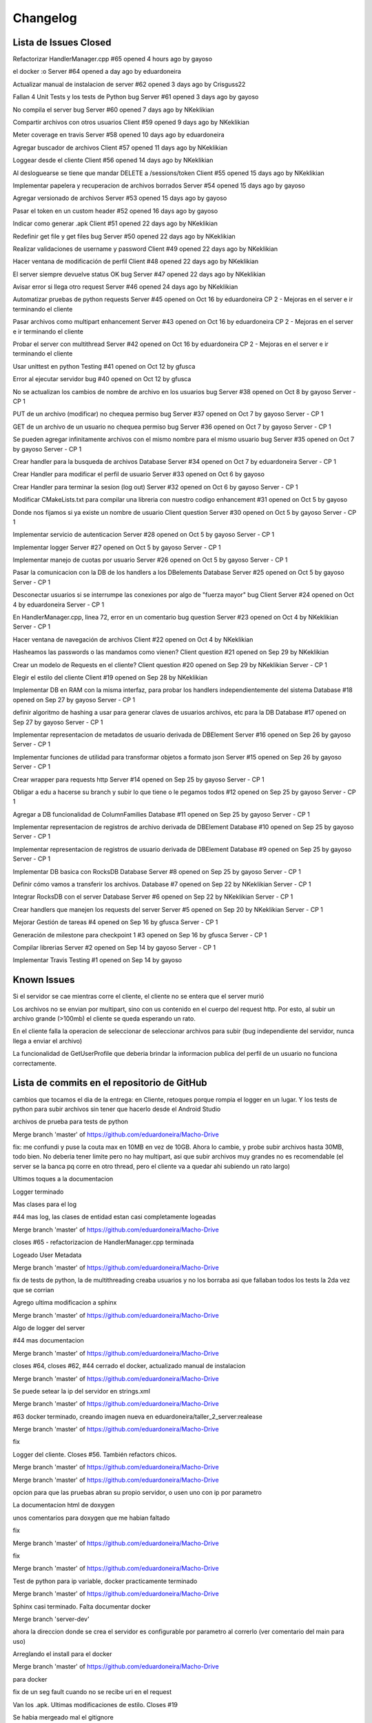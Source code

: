 Changelog
================================================================================================

Lista de Issues Closed
------------------------------------------------------------------------------------------------

Refactorizar HandlerManager.cpp
#65 opened 4 hours ago by gayoso 

el docker :o Server
#64 opened a day ago by eduardoneira 

Actualizar manual de instalacion de server
#62 opened 3 days ago by Crisguss22 
 
Fallan 4 Unit Tests y los tests de Python bug Server
#61 opened 3 days ago by gayoso 
 
No compila el server bug Server
#60 opened 7 days ago by NKeklikian 

Compartir archivos con otros usuarios Client
#59 opened 9 days ago by NKeklikian 

Meter coverage en travis Server
#58 opened 10 days ago by eduardoneira 
 
Agregar buscador de archivos Client
#57 opened 11 days ago by NKeklikian 

Loggear desde el cliente Client
#56 opened 14 days ago by NKeklikian 

Al desloguearse se tiene que mandar DELETE a /sessions/token Client
#55 opened 15 days ago by NKeklikian 

Implementar papelera y recuperacion de archivos borrados Server
#54 opened 15 days ago by gayoso 

Agregar versionado de archivos Server
#53 opened 15 days ago by gayoso 

Pasar el token en un custom header
#52 opened 16 days ago by gayoso 

Indicar como generar .apk Client
#51 opened 22 days ago by NKeklikian 

Redefinir get file y get files bug Server
#50 opened 22 days ago by NKeklikian 

Realizar validaciones de username y password Client
#49 opened 22 days ago by NKeklikian 

Hacer ventana de modificación de perfil Client
#48 opened 22 days ago by NKeklikian 

El server siempre devuelve status OK bug Server
#47 opened 22 days ago by NKeklikian 

Avisar error si llega otro request Server
#46 opened 24 days ago by NKeklikian 

Automatizar pruebas de python requests Server
#45 opened on Oct 16 by eduardoneira  CP 2 - Mejoras en el server e ir terminando el cliente

Pasar archivos como multipart enhancement Server
#43 opened on Oct 16 by eduardoneira  CP 2 - Mejoras en el server e ir terminando el cliente

Probar el server con multithread Server
#42 opened on Oct 16 by eduardoneira  CP 2 - Mejoras en el server e ir terminando el cliente
 
Usar unittest en python Testing
#41 opened on Oct 12 by gfusca 

Error al ejecutar servidor bug
#40 opened on Oct 12 by gfusca 
 
No se actualizan los cambios de nombre de archivo en los usuarios bug Server
#38 opened on Oct 8 by gayoso  Server - CP 1

PUT de un archivo (modificar) no chequea permiso bug Server
#37 opened on Oct 7 by gayoso  Server - CP 1

GET de un archivo de un usuario no chequea permiso bug Server
#36 opened on Oct 7 by gayoso  Server - CP 1

Se pueden agregar infinitamente archivos con el mismo nombre para el mismo usuario bug Server
#35 opened on Oct 7 by gayoso  Server - CP 1

Crear handler para la busqueda de archivos Database Server
#34 opened on Oct 7 by eduardoneira  Server - CP 1
 
Crear Handler para modificar el perfil de usuario Server
#33 opened on Oct 6 by gayoso 
 
Crear Handler para terminar la sesion (log out) Server
#32 opened on Oct 6 by gayoso  Server - CP 1
 
Modificar CMakeLists.txt para compilar una libreria con nuestro codigo enhancement
#31 opened on Oct 5 by gayoso 
 
Donde nos fijamos si ya existe un nombre de usuario Client question Server
#30 opened on Oct 5 by gayoso  Server - CP 1

Implementar servicio de autenticacion Server
#28 opened on Oct 5 by gayoso  Server - CP 1

Implementar logger Server
#27 opened on Oct 5 by gayoso  Server - CP 1

Implementar manejo de cuotas por usuario Server
#26 opened on Oct 5 by gayoso  Server - CP 1
 
Pasar la comunicacion con la DB de los handlers a los DBelements Database Server
#25 opened on Oct 5 by gayoso  Server - CP 1

Desconectar usuarios si se interrumpe las conexiones por algo de "fuerza mayor" bug Client Server
#24 opened on Oct 4 by eduardoneira  Server - CP 1

En HandlerManager.cpp, linea 72, error en un comentario bug question Server
#23 opened on Oct 4 by NKeklikian  Server - CP 1

Hacer ventana de navegación de archivos Client
#22 opened on Oct 4 by NKeklikian 

Hasheamos las passwords o las mandamos como vienen? Client question
#21 opened on Sep 29 by NKeklikian 

Crear un modelo de Requests en el cliente? Client question
#20 opened on Sep 29 by NKeklikian  Server - CP 1
 
Elegir el estilo del cliente Client
#19 opened on Sep 28 by NKeklikian 
 
Implementar DB en RAM con la misma interfaz, para probar los handlers independientemente del sistema Database
#18 opened on Sep 27 by gayoso  Server - CP 1

definir algoritmo de hashing a usar para generar claves de usuarios archivos, etc para la DB Database
#17 opened on Sep 27 by gayoso  Server - CP 1

Implementar representacion de metadatos de usuario derivada de DBElement Server
#16 opened on Sep 26 by gayoso  Server - CP 1

Implementar funciones de utilidad para transformar objetos a formato json Server
#15 opened on Sep 26 by gayoso  Server - CP 1

Crear wrapper para requests http Server
#14 opened on Sep 25 by gayoso  Server - CP 1

Obligar a edu a hacerse su branch y subir lo que tiene o le pegamos todos
#12 opened on Sep 25 by gayoso  Server - CP 1

Agregar a DB funcionalidad de ColumnFamilies Database
#11 opened on Sep 25 by gayoso  Server - CP 1
 
Implementar representacion de registros de archivo derivada de DBElement Database
#10 opened on Sep 25 by gayoso  Server - CP 1
 
Implementar representacion de registros de usuario derivada de DBElement Database
#9 opened on Sep 25 by gayoso  Server - CP 1
 
Implementar DB basica con RocksDB Database Server
#8 opened on Sep 25 by gayoso  Server - CP 1

Definir cómo vamos a transferir los archivos. Database
#7 opened on Sep 22 by NKeklikian  Server - CP 1

Integrar RocksDB con el server Database Server
#6 opened on Sep 22 by NKeklikian  Server - CP 1
 
Crear handlers que manejen los requests del server Server
#5 opened on Sep 20 by NKeklikian  Server - CP 1

Mejorar Gestión de tareas
#4 opened on Sep 16 by gfusca  Server - CP 1

Generación de milestone para checkpoint 1
#3 opened on Sep 16 by gfusca  Server - CP 1

Compilar librerias Server
#2 opened on Sep 14 by gayoso  Server - CP 1

Implementar Travis Testing
#1 opened on Sep 14 by gayoso 

Known Issues
------------------------------------------------------------------------------------------------
Si el servidor se cae mientras corre el cliente, el cliente no se entera que el server murió

Los archivos no se envian por multipart, sino con us contenido en el cuerpo del request http. Por esto, al subir un archivo grande (>100mb) el cliente se queda esperando un rato.

En el cliente falla la operacion de seleccionar de seleccionar archivos para subir (bug independiente del servidor, nunca llega a enviar el archivo)

La funcionalidad de GetUserProfile que deberia brindar la informacion publica del perfil de un usuario no funciona correctamente.

Lista de commits en el repositorio de GitHub
------------------------------------------------------------------------------------------------

cambios que tocamos el dia de la entrega: en Cliente, retoques porque rompia el logger en un lugar. Y los tests de python para subir archivos sin tener que hacerlo desde el Android Studio

archivos de prueba para tests de python

Merge branch 'master' of https://github.com/eduardoneira/Macho-Drive

fix: me confundi y puse la couta max en 10MB en vez de 10GB. Ahora lo cambie, y probe subir archivos hasta 30MB, todo bien. No deberia tener limite pero no hay multipart, asi que subir archivos muy grandes no es recomendable (el server se la banca pq corre en otro thread, pero el cliente va a quedar ahi subiendo un rato largo)

Ultimos toques a la documentacion

Logger terminado

Mas clases para el log

#44 mas log, las clases de entidad estan casi completamente logeadas

Merge branch 'master' of https://github.com/eduardoneira/Macho-Drive

closes #65 - refactorizacion de HandlerManager.cpp terminada

Logeado User Metadata

Merge branch 'master' of https://github.com/eduardoneira/Macho-Drive

fix de tests de python, la de multithreading creaba usuarios y no los borraba asi que fallaban todos los tests la 2da vez que se corrian

Agrego ultima modificacion a sphinx

Merge branch 'master' of https://github.com/eduardoneira/Macho-Drive

Algo de logger del server

#44 mas documentacion

Merge branch 'master' of https://github.com/eduardoneira/Macho-Drive

closes #64, closes #62, #44 cerrado el docker, actualizado manual de instalacion

Merge branch 'master' of https://github.com/eduardoneira/Macho-Drive

Se puede setear la ip del servidor en strings.xml

Merge branch 'master' of https://github.com/eduardoneira/Macho-Drive

#63 docker terminado, creando imagen nueva en eduardoneira/taller_2_server:realease

Merge branch 'master' of https://github.com/eduardoneira/Macho-Drive

fix

Logger del cliente. Closes #56. También refactors chicos.

Merge branch 'master' of https://github.com/eduardoneira/Macho-Drive

Merge branch 'master' of https://github.com/eduardoneira/Macho-Drive

opcion para que las pruebas abran su propio servidor, o usen uno con ip por parametro

La documentacion html de doxygen

unos comentarios para doxygen que me habian faltado

fix

Merge branch 'master' of https://github.com/eduardoneira/Macho-Drive

fix

Merge branch 'master' of https://github.com/eduardoneira/Macho-Drive

Test de python para ip variable, docker practicamente terminado

Merge branch 'master' of https://github.com/eduardoneira/Macho-Drive

Sphinx casi terminado. Falta documentar docker

Merge branch 'server-dev'

ahora la direccion donde se crea el servidor es configurable por parametro al correrlo (ver comentario del main para uso)

Arreglando el install para el docker

Merge branch 'master' of https://github.com/eduardoneira/Macho-Drive

para docker

fix de un seg fault cuando no se recibe uri en el request

Van los .apk. Ultimas modificaciones de estilo. Closes #19

Se habia mergeado mal el gitignore

Merge de master en cliente-dev

Archivo de configuración

Fix a delete version. Saco un par de printlns también.

Refactors y documentación #44

Merge branch 'server-dev'

Conflicts:
	.travis.yml
	server/CMakeLists.txt
	server/src/UserMetadata.h

#63 - tests: FileDeleteHandler

Merge branch 'server-dev' of https://github.com/eduardoneira/Macho-Drive into server-dev

Merge branch 'server-dev' of https://github.com/eduardoneira/Macho-Drive into server-dev

Conflicts:
	server/run_coverage.sh

#63 test para todo lo de recycle_bin

#63 - tests de: DatabaseMockRAM, LogInHandler, LogOutHandler, SignUpHandler, UserDeleteHandler

Merge branch 'server-dev' of https://github.com/eduardoneira/Macho-Drive into server-dev

#63 test RecycleBinEmpryHandler

#63 - tests de FilesGetHandler y UserGetHandler

Más y mejor documentación JavaDoc. Limpio código innecesario. Refactors. #44

Merge branch 'server-dev' of https://github.com/eduardoneira/Macho-Drive into server-dev

+test en usermetadata y httprequestConcrete

Merge branch 'server-dev' of https://github.com/eduardoneira/Macho-Drive into server-dev

#63 - tests de FileGetHandler y FileModifyHandler

Mas test sobre UserMetadata

mejorando testing

Merge branch 'server-dev' of https://github.com/eduardoneira/Macho-Drive into server-dev

#63 - tests para FileAddHandler

Merge branch 'server-dev' of https://github.com/eduardoneira/Macho-Drive into server-dev

Van test de queries

#58 - coverage ahora actualiza coveralls solo si se le pasa UPLOAD como parametro (la idea es que travis lo corra asi, para que solo se suba en los push). Nosotros lo corremos sin eso, y en vez de imprimir por pantalla el coverage como antes, crea un html mucho mejor. Veanlo, esta muy bueno

Manda la ubicacion al subir o modificar archivos. Closes #22

Agregada la cuota del usuario. Ya anda el buscador de usuarios. #22

Merge branch 'server-dev' of https://github.com/eduardoneira/Macho-Drive into server-dev

Testeado un poco el get profile, parece funcar bien

Merge branch 'server-dev' of https://github.com/eduardoneira/Macho-Drive into server-dev

#22 - cambio para que los perfiles sean publicos, no hace falta estar conectado para verlos

#58 - run_coverage.sh corre tests registrando coverage, y sube el resultado a coveralls.io. Faltaria poner en el travis que se corra este script. Tambien agrego algunos unit tests mas

Eliminar versiones. #22

Va una implementacion del getProfile, falta testearla pero es para que nico tenga una idea.

Manejo de versiones. Falta actualizar la ubicacion y poder eliminar versiones. #22

gitignore

gitignore

Buscador de perfiles. El server responde mal. #22

Links en documentación javadoc #44

Documentación del cliente en javadoc. #44

Papelera de reciclaje #22

Terminado el perfil del usuario. Closes #48

Delete user #48

#58 va casi terminado el coverage, SE USA run_coverage.sh no el otro

Perfil de usuario. Falta ubicacion y validar inputs. #48

Merge branch 'server-dev' of https://github.com/eduardoneira/Macho-Drive into server-dev

Va una implementacion del cover, funca mal xq esta todo estatico

agrego a los comentarios de HandlerManager sobre las URIs REST

Refactor chico

Reacomode un poco modifyFile. Terminado shareFile. Closes #59

Arreglada las unit test con mis cambios a papelera

Arregladas las unit test de python menos la de multithread

Arreglando cosas, faltan los tests todavia :p

Mergeando como un campeon

closes #33 Ahora se puede cambiar el perfil: foto(tiene que estar encriptada en base64), nombre, email y lugar

gitignore

Merge branch 'server-dev' of https://github.com/eduardoneira/Macho-Drive into server-dev

Conflicts:
	server/unit_tests/DatabaseMockRAM_unittest.cpp
	server/unit_tests/DatabaseRocksDB_unittest.cpp
	server/unit_tests/EventHandlerChecksAuthentication_unittest.cpp
	server/unit_tests/EventHandlerGrantsAuthentication_unittest.cpp
	server/unit_tests/EventHandlerIgnoresAuthentication_unittest.cpp
	server/unit_tests/EventHandlerRemovesAuthentication_unittest.cpp
	server/unit_tests/JsonSerializer_unittest.cpp
	server/unit_tests/TokenAuthenticator_unittest.cpp
	server/unit_tests/Util_unittest.cpp

#58 - agrega varios unit tests para la parte de manejo de registros de base de datos (User, UserMetadata, FileData). EDU: solo testie lo q yo habia hecho, si podes agrega tests para file search, recyle bin, etc. Falta testear la parte de API REST, con el parseo de HttpRequest y todos sus campos antes de conectar con la base de datos

closes #54 testeado y cerrado la papelera

#54 Va testeado con python el empty, el get y el delete file

Mejoras de estilo. #19

Buscador terminado. Closes #57

Merge branch 'server_antes' into server-dev

#54 va las uris de la papelera en el manager

arreglado giladas

Documentacion en shpinx. Falta terminar.

unas clases que faltaban comentar para doxygen

Pide confirmacion al querer eliminar un archivo. #22

Pide confirmación al querer eliminar tags o descompartir el archivo. #59 #22

Mejoras de estilo. Botones mas copados. #19

El usuario puede modificar su email #48

Compartir archivos #22

#54 Van terminado los handlers de papelera, falta testear los casos borde, ahora los test se ejecutan todos juntos.

Se actualizan bien los archivos. Terminado changeFilename. #22

Mejoras de estilo #19. Agregar y borrar tags #22. Se mostraban los archivos mal al salir y volver a entrar a la actividad (fix)

Informa al usuario cuando el signUp fue exitoso. Declaro loggers #56

Busqueda por nombre terminada #57

Arreglado getFile #22

Arreglado deleteFile. Correcciones a getFile. #22

uploadFile arreglado #22

Parte grafica de modificacion de perfil, falta funcionalidad #48

Parte grafica del buscador de archivos, falta comunicarse con el server #57

closes #60

Ya estan casi todos los .h comentados para poder usar el doxygen.

#54 implementado el empty de la papelera

Se informa al usuario cuando el signUp o el logIn no fueron exitosos. Agrego tambien opcion de busqueda avanzada con su onClickListener y el listener de la lupa. #22 #57

#27 y #54 va una implementacion del logger, falta loggear todo :p . Papelera funciona con get y recover, falta empty y meterlo todo en el handler manager

Actualizo listFiles, que habia cambiado del lado del server. #22

batch funcionando. Ver comentarios en DatabaseWriteBatch.cpp para ver como usarlo con DatabaseRocksDB

Merge branch 'server-dev' of https://github.com/eduardoneira/Macho-Drive into server-dev

closes #42 - ahora el server corre con el multithread de mongoose. IMPORTANTE: hay que implementar batch en las modificaciones a la base de datos para asegurarnos que todas las acciones son atomicas, sino dos clientes en paralelo podrian acceder a estados invalidos de la base de datos

actualizo tests de python con nueva sintaxis de search files

Update README.md
le saco al travis al cliente, por ahora no vamos a correr esto con travis

#1 me olvide meterle c++11

#1 una boludez del travis

hago q corra travis cada vez que haya un commit nuevo en server-deb

#1 Esto deberia arreglar para que travis use rocksdb

Merge branch 'server-dev' of https://github.com/eduardoneira/Macho-Drive into server-dev

principio de server multithread. todavia no anda

Closes #34  arreglado search files, falta probar casos borde pero la funcionalidad esta

Agrego una barra de busqueda al xml, falta funcionalidad. #57

cambio cmake para rocksdb lrt

Closes #49

Closes #51

Se mandan hasheadas las passwords. Closes #21

se aprovechan todos los campos del URI en los requests (ya no es necesario enviar info redundante como username o filename). Todavia se manda en get file el owner_username. Esto se podria sacar, pero como se asume que se va a llamar a get file despues de get user (que devuelve pares owner : filename) lo dejo

Implementados boton Back y boton Up. closes #55

Merge branch 'server-dev' of https://github.com/eduardoneira/Macho-Drive into server-dev

Conflicts:
	server/src/Database.h
	server/src/DatabaseRocksDB.h

el path de la base de datos ahora es configurable, y tambien la opcion de crear una nueva DB si en dicho path no hay una ya existente

closes #41 - closes #45 - tests de python automaticos (tambien se pueden correr como antes, imprimiendo todo en pantalla. Ver el archivo server_test_func.py)

closes #31 - ahora se compila una libreria con nuestro codigo, y se compila el main y cada test con esa libreria. Ademas, HttpRequest es una interfaz ahora (puramente abstracta) para poder mockearla en los tests (ya que su funcionalidad depende de los mensajes que recibe y parsea mongoose). Tambien hay mas tests hechos

me olvide de sacar algo :p

vuelvo a antes, me pongo a ver q onda

una boludes que me mande

le pifie un poco antes, meto unos cambios

a ver si ahi se arregla

otro cambio para travis, agregando algunas dependencias

cambio en script para travis

Merge branch 'server-dev' of https://github.com/eduardoneira/Macho-Drive into server-dev

Estuve comentando las clases DBElement y Database para documentar doxygen. Luego sigo con el resto

Arreglado busqueda, por ahora es busqueda tal cual en vez de prefijos. Posible optimizacion

cambios al travis

cambios al travis

Merge branch 'master' of https://github.com/eduardoneira/Macho-Drive

flag para que funcione travis

Merge branch 'server-dev' of https://github.com/eduardoneira/Macho-Drive into server-dev

otra gilada

getfiles no devolvia nada

boludez

quiero q travis solo buildee master, no todas

le pongo el yml al cliente por si acaso

Merge branch 'server-dev' of https://github.com/eduardoneira/Macho-Drive into server-dev

los setResponse tienen que estar, pq setean el msj que se devuelve pero tambien el status code (por default es ERROR)

Merge branch 'server-dev'

Merge branch 'master' of https://github.com/eduardoneira/Macho-Drive

Merge branch 'server-dev' of https://github.com/eduardoneira/Macho-Drive into server-dev

#22 Paso conn_token como header

Comento un status devuelto innecesariamente

Merge branch 'server-dev' of https://github.com/eduardoneira/Macho-Drive into server-dev

Merge branch 'server-dev' of https://github.com/eduardoneira/Macho-Drive into server-dev

Conflicts:
	server/src/HttpRequest.cpp
	server/src/HttpRequest.h

se devuelve status code correspondiente - closes #47

Merge branch 'server-dev' of https://github.com/eduardoneira/Macho-Drive into server-dev

fix del status code que habia hecho mal

Merge branch 'server-dev' of https://github.com/eduardoneira/Macho-Drive into server-dev

Merge branch 'server-dev' of https://github.com/eduardoneira/Macho-Drive into server-dev

merge fix

Merge branch 'server-dev' of https://github.com/eduardoneira/Macho-Drive into server-dev

Habia mergeado mal, aca lo arregle

fix ignore tests temp files

Merge branch 'server-dev' of https://github.com/eduardoneira/Macho-Drive into server-dev

Merge branch 'server-dev' of https://github.com/eduardoneira/Macho-Drive into server-dev

agrega versionado (muy simple). Se guardan en el mismo registro de la base de datos todas las versiones anteriores (distintas versiones para distinto contenido, cambios en metadatos no crean nuevas versiones). Al hacer get se devuelven todas las versiones (se puede cambiar facil que el GET envie un header con la version que quiere, si esto fuera lento pero no creo q lo sea) - #53

Merge branch 'server-dev' of https://github.com/eduardoneira/Macho-Drive into server-dev

Merge branch 'master' into server-dev

Mergeo los fixes que habia mandado a master

closes #50 - ahora ningun GET recibe cuerpo. Ver pruebas de python para ver la sintaxis de los searches: GET URL/files/'username'/search/?metadata_to_search=val&word_to_search=val

Merge branch 'server-dev' of https://github.com/eduardoneira/Macho-Drive into server-dev

closes #52 - #50 - redefine get file, ahora se usan los campos del uri y no del cuerpo (faltaria hacer lo mismo para get user, y todos los gets). Tambien el conn token se pasa por header en el request ahora, y en HttpRequest se agregan los metodos para acceder a los headers

gilada para travis

boludez de handler

Chequeo que user y pass sean alfanumericos. Falta comunicarselo al usuario. #49

#22 Se crea el dialogo para getFile, modify y delete. Falta implementar modify y view history.

Se encodean los archivos para la subida #22

mismo que el anterior, me faltaron algunos archivos #22

Hace sign up y login exitosamente, envia request de upload. Fallan los gets. #22

decia POST donde iba GET (bug)

todos los requests ahora devuelven (incluso los requests erroneos) algo en formato json. Si devuelven algo, es eso, y sino devuelven un json con un unico campo 'status' que indica si tuvo exito o no. Tambien agrega prueba de subir imagenes como tira de bytes (funca), y agrega en las pruebas de python la busqueda por tags - closes #46 (pero falta refactorizar

El path estaba mal y el cliente fallaba al enviar dos requests seguidas.

#47 HttpRequest almacena un status en lugar de tener hardcodeado el 200, pero sigue hardcodeado al enviar

agrega version que usamos de rocksdb en carpeta server/lib/RocksDB

gitignore

Merge branch 'cliente-dev'

agrego tests de python a cliente-dev

Merge branch 'cliente-dev'

Merge branch 'server-dev'

agrega instrucciones de instalacion

Merge branch 'server-dev' of https://github.com/eduardoneira/Macho-Drive into server-dev

Merge branch 'server-dev'

Merge branch 'server-dev' of https://github.com/eduardoneira/Macho-Drive into server-dev

closes #38 - corrige cambios de nombre de archivos

#34 Integrando handler search al manager, falta prueba con python

#34 ya estaria la funcionalidad del handler, falta integrarlo al HandlerManager y hacer unas pruebas con python

Merge branch 'server-dev' of https://github.com/eduardoneira/Macho-Drive into server-dev

#34 Va una mejora al handler, faltan definir algunas funciones

Merge branch 'server-dev'

gitignore

ignore *.pyc

tests de integracion varios: funcionan cuotas, permisos de lectura y escritura, ABM de archivos (MENOS CAMBIAR EL FILENAME, ES FACIL ARREGLARLO IGUAL), ABM de usuarios, log in, log out.

tests

mas tests

Merge branch 'server-dev' of https://github.com/eduardoneira/Macho-Drive into server-dev

cambia nombre de 'tests/' a 'unit tests/', y crea carpeta 'python integration tests/' para las pruebas en python. El archivo server_test_func.py tiene funciones de utilidad para armar tests (no usan asserts, imprimen por pantalla)

agrega algunos mensajes de error

closes #37 - modificar archivo chequea permiso de escritura

closes #36 - GET tiene exito solo si el user tiene permiso o es el dueño, caso contrario informa el error

closes #35 - agregar un archivo con un nombre ya existente para el usuario avisa error

#34 Va una implementacion medio verde del search de files, todavia falta terminar varias cosillas

Merge branch 'server-dev'

#24 - Al hacer LogIn con un usuario que no habia hecho LogOut, le genero otra token e ignoro la anterior. Esto tapa un poco el problema, pero no lo resuelve. Alguien podria no hacer LogOut y volver un año despues con la misma token que tenia y no hay manera de detectarlo. Tal vez ponerle que desconecte luego de cierto tiempo sin actividad?

fix: borrar un usuario tambien termina su sesion

#1 - build.sh compila todas las tests, para el travis

Merge branch 'server-dev'

#5 - #33 - agrega Handler para modificaciones de perfil. Falta modificacion de avatar o imagen de perfil (porque no esta implementado en User tampoco)

closes #26 - agrega servicio de cuotas por usuario

Gilada con el travis, a ver si arregla el bug. Ahora solo agarra la branch master

Merge branch 'master' of https://github.com/eduardoneira/Macho-Drive

#5 - agrega LogOutHandler - closes #32

closes #25 - El ultimo de los handlers ordenado LogInHandler. closes #28 - agrega sistema de autenticacion de tokens

mas de lo mismo

autenticacion de tokens, en mi laptop sale segmentation fault al correr el server (al crear la base de datos, dentro del Open de rocksdb lo cual es raro)

Merge branch 'master' of https://github.com/eduardoneira/Macho-Drive

#1 Boludez para el travis, lo meto en master

#25 - mas de lo mismo, solo falta el LogInHandler (que tambien falta implementar lo de los tokens, ver #28)

Merge branch 'server-dev' of https://github.com/eduardoneira/Macho-Drive into server-dev

#25 - FileAddHandler y FileGetHandler bien. Falta completar donde esta comentado con la actualizacion de registros para extension, filename y tags (para busquedas) si es que lo usamos al final

agrega que si se hace get de un DBelement inexistente, no se modifica ningun campo del mismo

Merge branch 'cliente-dev' of https://github.com/eduardoneira/Macho-Drive into cliente-dev

Tarde pero seguro, #1 ahi meti el travis para que corra nuestras unitest. Tambien arregle unitest para que funquen con los cambios al codigo

#25 - SignUpHandler ahora esta bien

agrega funcion que dice la fecha en formato AÑO/MES/DIA

#25 - Los DBelements ahora tienen algunas funciones DBerase, DBetc, que hacen modificaciones en la base de datos. Esto lo usan los DeleteHandler para ir borrando en cadena las cosas que dependen de otras (es mas OOP, y mucho mas entendible)

#5 - Handlers para borrar usuarios y borrar archivos. Actualizado registros_db.txt segun implementacion, y pruebas en python (pocas)

algunos setters nuevos, nada importante. ahora el campo 'filename' en los archivos guarda el nombre con extension, en lugar de solo nombre

#10 - clases para permitir una busqueda mas rapida en los archivos segun extension, nombre y tags. Actualmente en cada registro se guarda una lista de todos los archivos que aplican, en toda la base de datos. Pero deberia ser por usuario, no? Por ej, para filtrar mis archivos segun extension. Filtrar todos los archivos de la db (que puede ser una cantidad inmanejable para una persona) no me parece muy util. Se podria arreglar guardando como clave algo de la forma 'username.filter_name' (por ej 'gabriel.txt', pero tener en cuenta que aca irian tanto los txt que yo cree como los txt que me compartieron

#5 - Nuevo handler para modificacion de archivos. Ver comentarios en el .cpp para ver el formato, fijense si les parece bien o cambiarian algo. Tests de python updateados (minimamente) para mostrar modificacion de archivos. closes #23 - si, error de copypastear comentarios jaja

Mejora del diseño. Ahora manda sign up tambien. #13 #19

#13 Log In

#13 El cliente hace GET de localhost:8000 closes #20

modelo de request con una conexion, todavia sin logica #20

#13 cambios esteticos. agrego dos liberias, httpclient y httpcore

Merge branch 'cliente-dev' of https://github.com/eduardoneira/Macho-Drive into cliente-dev

#13 campos para signup/login

#13 dummy de cliente

Merge branch 'server-dev' of https://github.com/eduardoneira/Macho-Drive into server-dev

Conflicts:
	server/tests/DatabaseMockRAM_unittest.cpp

#5 - nuevos handlers para subir y pedir archivos, y pedir datos de usuario (al subir archivos, todavia no se actualizan los metadatos del duenio)

Subo openssl al repo, cambio el cmake para que funque con esto

closes #18 - Database ahora es una interfaz, y como clases hijas tiene una que implementa RocksDB y otra que mantiene un hash map en memoria

#10

closes #17 - Usamos MD5 de OpenSSL. La probabilidad de colision es casi nula ( igual habria que ver si hay colision y mandar un error. Como la clave que hasheamos depende del tiempo tambien, probablemente cuando intente hashear de nuevo funcione bien

#5 - agregue a signup handler la creacion de registro de metadata cuando crea un usuario

close #16

closes #15 - En el .h estan documentadas las funciones

#5 actualizado sign up handler, crea en la DB un registro para el usuario pedido

#5 actualizado log in handler, busca en la db el usuario y se fija que la contraseña indicada sea correcta. pero aun no genera token ni comunica el resultado del log in

#5 actualizado server con los cambios de wrapper de mensajes http

#5 handler manager llama correctamente al handler correspondiente para el request recibido. pero todavia no genera mensaje http de respuesta

#5 cada event handler tiene una referencia a la DB desde su creacion, para manejar pedidos de ABM

closes #9

closes #14

agregue flag para info de debug

#8 implementacion de DB, se interactua con la misma con DBElements que representan la forma mas general de un registro. Distintos tipos de registros deberian derivar de esta clase, mantener las variables que necesiten y definir los metodos _setKey() y _setValue() que generan el par clave valor a utilziar en la DB segun el estado de sus variables y su logica interna

#7 posible organizacion de los registros en la DB

#5 tests unitarios para SignUpHandler

#6 cree una primer implementacion de base de datos, por ahora solo crea la DB de rocksdb. cosas para leer y agregar: column families, merges

estaba mal linkeado con GTest, y le saque -Wall porque google test tiraba millones de warnings de variables no usadas. cualquier cosa despues lo ponemos, o se lo ponemos solo al server y no a los tests

reordene un poco todo, para que este bien separado el cliente del server. agregue tambien en el cmake para que compile un ejecutable por cada test en /src/tests (cada uno deberia tener su main igual al de ejemplo, y sus tests definidas) y puse los libs e includes de GTest y GMock, y un script que corre todas las tests. habia hecho todo esto en mas commits mas prolijos pero me olvide de cambiar el .gitignore asi que git se guardo que trataba de subir librocksdb.a y se quejana y no me dejaba sacarlo, tuve que volver todo atras y poner todo de una ahora

Esqueleto LogInHandler. [issue 5]

Merge branch 'server-dev' of https://github.com/eduardoneira/Macho-Drive into server-dev

Esqueleto de SignUpHandler. Saco los couts que decoraban. El test depython manda un json. [5]

Merge branch 'master' into server-dev

Aca hice un poco lo que dijo gabo, cree una static lib para json asi no tiene q compilarlo y tambien ordene un poco las carpetas. Obviamente todo esto lo meti en el cmake

Merge remote-tracking branch 'origin/server-dev' into server-dev

arregle errores de sintaxis, ahora compila todo

formato

formato

un comentario

readme re cheto con un iconito

error de tipeo

prototipo para clase abstracta EventHandler (el nombre tal vez deberia cambiar a Handler

plagio di plagio

la idea es que el server tiene un handlerManager, que recibe el msj html y se fija que handler lo maneja, y se lo pasa

Merge remote-tracking branch 'origin' into server-dev

Merge remote-tracking branch 'origin/server-dev' into server-dev

agregue un arch .py para ir probando el server, y como ejemplo de uso. hay que correr el ejecutable (./Server) y se abre en 'http://localhost:8000'

agregue un arch .py para ir probando el server, y como ejemplo de uso. hay que correr el ejecutable (./Server) y se abre en 'http://localhost:8000'

una primer idea de como podemos manejar las distintas funcionalidades del servidor, con la clase HandlerManager y distintos Handlers

antes nunca terminaba la conexion con el cliente, ahora funca bien. usen requests para simular el cliente, funca bien

muuuy temprana implementacion de server, todavia no funciona bien ni tiene funcionalidad mas que permitir que se conecten a el

estuve probando mongoose para servidor y cliente para entender como funciona. Esto son dos programitas feos pero sirve como base para ordernar todo y seguir.

meto el parser de json

una boludez

no me di cuenta que rocksdb me falla en el primer assert, incluso cuando lo compilo con el make que proveen ellos, no se q onda

test de mongoose, anda

agregue .gitignore, por ahora ignora toda la carpeta build/ asi los commits son solo de codigo, hay que acordarse de compilar despues de cada pull. tambien ignora archivos temp (*.*~) y librocksdb.a que pesa mucho

-

todo el codigo va en src

source de mongoose c++

update

librerias

build.sh y cmake list

include/ para rocksdb

readme

